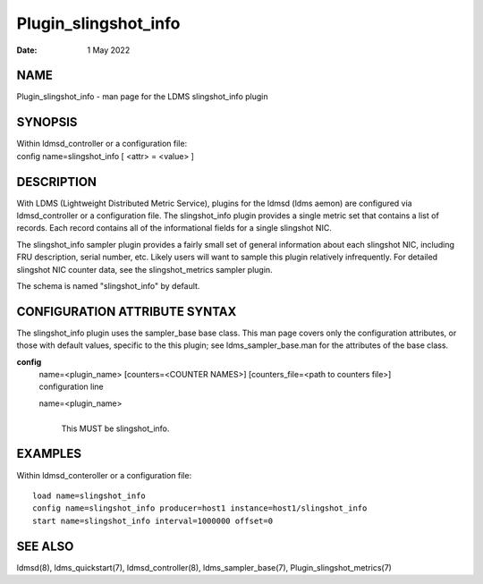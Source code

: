 =====================
Plugin_slingshot_info
=====================

:Date:   1 May 2022

NAME
====

Plugin_slingshot_info - man page for the LDMS slingshot_info plugin

SYNOPSIS
========

| Within ldmsd_controller or a configuration file:
| config name=slingshot_info [ <attr> = <value> ]

DESCRIPTION
===========

With LDMS (Lightweight Distributed Metric Service), plugins for the ldmsd (ldms aemon) are configured via ldmsd_controller or a configuration file. The slingshot_info plugin provides a single metric set that contains a list of records. Each record contains all of the informational fields for a single slingshot NIC.

The slingshot_info sampler plugin provides a fairly small set of general information about each slingshot NIC, including FRU description, serial number, etc. Likely users will want to sample this plugin relatively infrequently. For detailed slingshot NIC counter data, see the slingshot_metrics sampler plugin.

The schema is named "slingshot_info" by default.

CONFIGURATION ATTRIBUTE SYNTAX
==============================

The slingshot_info plugin uses the sampler_base base class. This man page covers only the configuration attributes, or those with default values, specific to the this plugin; see ldms_sampler_base.man for the attributes of the base class.

**config**
   | name=<plugin_name> [counters=<COUNTER NAMES>] [counters_file=<path to counters file>]
   | configuration line

   name=<plugin_name>
      |
      | This MUST be slingshot_info.

EXAMPLES
========

Within ldmsd_conteroller or a configuration file:

::

   load name=slingshot_info
   config name=slingshot_info producer=host1 instance=host1/slingshot_info
   start name=slingshot_info interval=1000000 offset=0

SEE ALSO
========

ldmsd(8), ldms_quickstart(7), ldmsd_controller(8), ldms_sampler_base(7), Plugin_slingshot_metrics(7)
